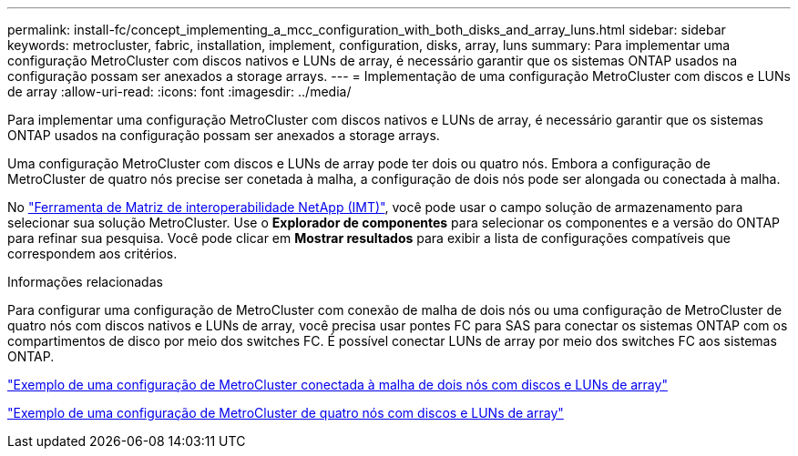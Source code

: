 ---
permalink: install-fc/concept_implementing_a_mcc_configuration_with_both_disks_and_array_luns.html 
sidebar: sidebar 
keywords: metrocluster, fabric, installation, implement, configuration, disks, array, luns 
summary: Para implementar uma configuração MetroCluster com discos nativos e LUNs de array, é necessário garantir que os sistemas ONTAP usados na configuração possam ser anexados a storage arrays. 
---
= Implementação de uma configuração MetroCluster com discos e LUNs de array
:allow-uri-read: 
:icons: font
:imagesdir: ../media/


[role="lead"]
Para implementar uma configuração MetroCluster com discos nativos e LUNs de array, é necessário garantir que os sistemas ONTAP usados na configuração possam ser anexados a storage arrays.

Uma configuração MetroCluster com discos e LUNs de array pode ter dois ou quatro nós. Embora a configuração de MetroCluster de quatro nós precise ser conetada à malha, a configuração de dois nós pode ser alongada ou conectada à malha.

No https://mysupport.netapp.com/matrix["Ferramenta de Matriz de interoperabilidade NetApp (IMT)"], você pode usar o campo solução de armazenamento para selecionar sua solução MetroCluster. Use o *Explorador de componentes* para selecionar os componentes e a versão do ONTAP para refinar sua pesquisa. Você pode clicar em *Mostrar resultados* para exibir a lista de configurações compatíveis que correspondem aos critérios.

.Informações relacionadas
Para configurar uma configuração de MetroCluster com conexão de malha de dois nós ou uma configuração de MetroCluster de quatro nós com discos nativos e LUNs de array, você precisa usar pontes FC para SAS para conectar os sistemas ONTAP com os compartimentos de disco por meio dos switches FC. É possível conectar LUNs de array por meio dos switches FC aos sistemas ONTAP.

link:reference_example_of_a_two_node_fabric_attached_mcc_configuration_with_disks_and_array_luns.html["Exemplo de uma configuração de MetroCluster conectada à malha de dois nós com discos e LUNs de array"]

link:concept_example_of_a_four_node_mcc_configuration_with_disks_and_array_luns.html["Exemplo de uma configuração de MetroCluster de quatro nós com discos e LUNs de array"]
